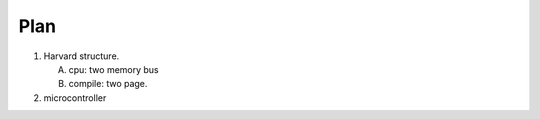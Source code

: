 Plan
====

1. Harvard structure.

   A. cpu: two memory bus
   B. compile: two page.
2. microcontroller

